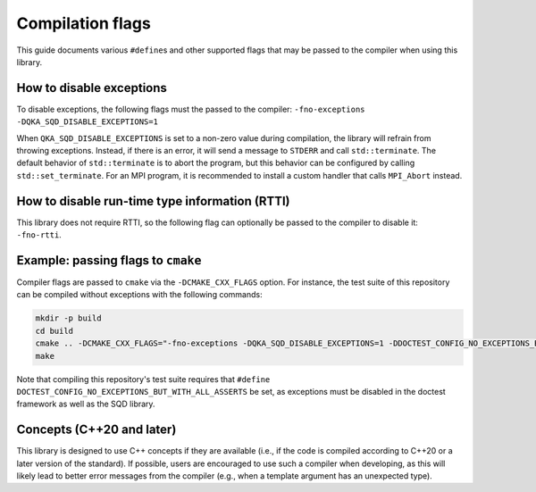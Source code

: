 ************************************
Compilation flags
************************************

This guide documents various ``#define``\ s and other supported flags that may be passed to the compiler when using this library.

How to disable exceptions
-------------------------

To disable exceptions, the following flags must the passed to the compiler: ``-fno-exceptions -DQKA_SQD_DISABLE_EXCEPTIONS=1``

When ``QKA_SQD_DISABLE_EXCEPTIONS`` is set to a non-zero value during compilation, the library will refrain from throwing exceptions.  Instead, if there is an error, it will send a message to ``STDERR`` and call ``std::terminate``.  The default behavior of ``std::terminate`` is to abort the program, but this behavior can be configured by calling ``std::set_terminate``.  For an MPI program, it is recommended to install a custom handler that calls ``MPI_Abort`` instead.

How to disable run-time type information (RTTI)
-----------------------------------------------

This library does not require RTTI, so the following flag can optionally be passed to the compiler to disable it: ``-fno-rtti``.

Example: passing flags to ``cmake``
-----------------------------------

Compiler flags are passed to ``cmake`` via the ``-DCMAKE_CXX_FLAGS`` option.  For instance, the test suite of this repository can be compiled without exceptions with the following commands:

.. code-block:: sh

   mkdir -p build
   cd build
   cmake .. -DCMAKE_CXX_FLAGS="-fno-exceptions -DQKA_SQD_DISABLE_EXCEPTIONS=1 -DDOCTEST_CONFIG_NO_EXCEPTIONS_BUT_WITH_ALL_ASSERTS"
   make

Note that compiling this repository's test suite requires that ``#define DOCTEST_CONFIG_NO_EXCEPTIONS_BUT_WITH_ALL_ASSERTS`` be set, as exceptions must be disabled in the doctest framework as well as the SQD library.

Concepts (C++20 and later)
--------------------------

This library is designed to use C++ concepts if they are available (i.e., if the code is compiled according to C++20 or a later version of the standard).  If possible, users are encouraged to use such a compiler when developing, as this will likely lead to better error messages from the compiler (e.g., when a template argument has an unexpected type).
